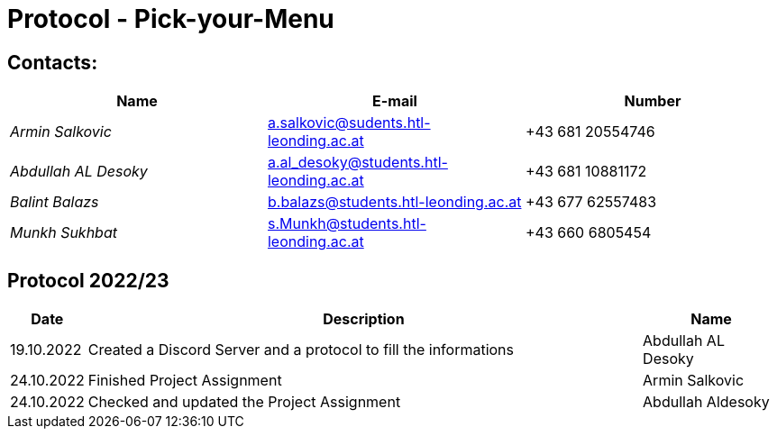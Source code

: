 = Protocol - Pick-your-Menu

== Contacts:

[cols="3,3,3"]
|===
^| Name ^| E-mail ^| Number

|_Armin Salkovic_
|a.salkovic@sudents.htl-leonding.ac.at
|+43 681 20554746

|_Abdullah AL Desoky_
|a.al_desoky@students.htl-leonding.ac.at
|+43 681 10881172

|_Balint Balazs_
|b.balazs@students.htl-leonding.ac.at
|+43 677 62557483

|_Munkh Sukhbat_
|s.Munkh@students.htl-leonding.ac.at
|+43 660 6805454
|===

== Protocol 2022/23

[cols="1,8,2"]
|===
^| Date ^| Description ^| Name

|19.10.2022
|Created a Discord Server and a protocol to fill the informations
|Abdullah AL Desoky

|24.10.2022
|Finished Project Assignment
|Armin Salkovic

|24.10.2022
|Checked and updated the Project Assignment
|Abdullah Aldesoky

|===
